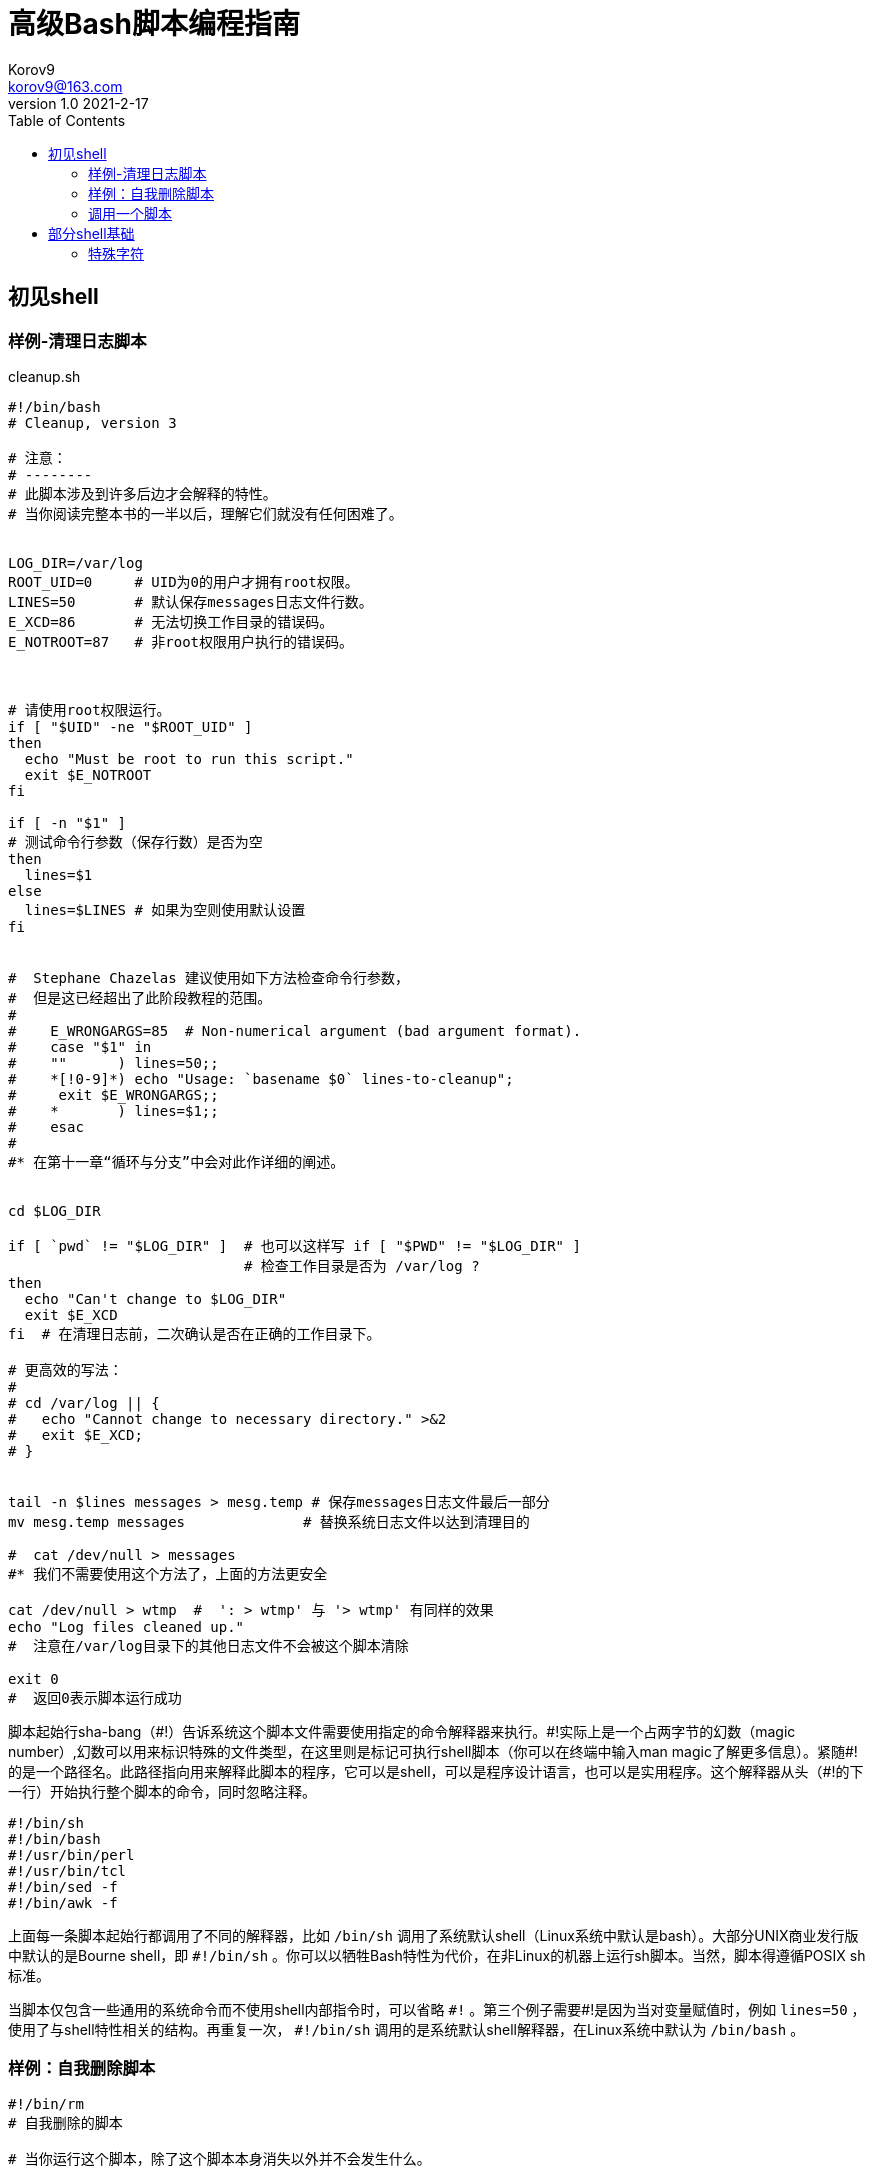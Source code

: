 = 高级Bash脚本编程指南 =
Korov9 <korov9@163.com>
v1.0 2021-2-17:
:toc: right 

== 初见shell ==

=== 样例-清理日志脚本 ===

[source, BASH]
.cleanup.sh
----
#!/bin/bash
# Cleanup, version 3

# 注意：
# --------
# 此脚本涉及到许多后边才会解释的特性。
# 当你阅读完整本书的一半以后，理解它们就没有任何困难了。


LOG_DIR=/var/log
ROOT_UID=0     # UID为0的用户才拥有root权限。
LINES=50       # 默认保存messages日志文件行数。
E_XCD=86       # 无法切换工作目录的错误码。
E_NOTROOT=87   # 非root权限用户执行的错误码。



# 请使用root权限运行。
if [ "$UID" -ne "$ROOT_UID" ]
then
  echo "Must be root to run this script."
  exit $E_NOTROOT
fi

if [ -n "$1" ]
# 测试命令行参数（保存行数）是否为空
then
  lines=$1
else
  lines=$LINES # 如果为空则使用默认设置
fi


#  Stephane Chazelas 建议使用如下方法检查命令行参数，
#  但是这已经超出了此阶段教程的范围。
#
#    E_WRONGARGS=85  # Non-numerical argument (bad argument format).
#    case "$1" in
#    ""      ) lines=50;;
#    *[!0-9]*) echo "Usage: `basename $0` lines-to-cleanup";
#     exit $E_WRONGARGS;;
#    *       ) lines=$1;;
#    esac
#
#* 在第十一章“循环与分支”中会对此作详细的阐述。


cd $LOG_DIR

if [ `pwd` != "$LOG_DIR" ]  # 也可以这样写 if [ "$PWD" != "$LOG_DIR" ]
                            # 检查工作目录是否为 /var/log ?
then
  echo "Can't change to $LOG_DIR"
  exit $E_XCD
fi  # 在清理日志前，二次确认是否在正确的工作目录下。

# 更高效的写法：
#
# cd /var/log || {
#   echo "Cannot change to necessary directory." >&2
#   exit $E_XCD;
# }


tail -n $lines messages > mesg.temp # 保存messages日志文件最后一部分
mv mesg.temp messages              # 替换系统日志文件以达到清理目的

#  cat /dev/null > messages
#* 我们不需要使用这个方法了，上面的方法更安全

cat /dev/null > wtmp  #  ': > wtmp' 与 '> wtmp' 有同样的效果
echo "Log files cleaned up."
#  注意在/var/log目录下的其他日志文件不会被这个脚本清除

exit 0
#  返回0表示脚本运行成功
----

脚本起始行sha-bang（\#!）告诉系统这个脚本文件需要使用指定的命令解释器来执行。#!实际上是一个占两字节的幻数（magic number）,幻数可以用来标识特殊的文件类型，在这里则是标记可执行shell脚本（你可以在终端中输入man magic了解更多信息）。紧随#!的是一个路径名。此路径指向用来解释此脚本的程序，它可以是shell，可以是程序设计语言，也可以是实用程序。这个解释器从头（#!的下一行）开始执行整个脚本的命令，同时忽略注释。

----
#!/bin/sh
#!/bin/bash
#!/usr/bin/perl
#!/usr/bin/tcl
#!/bin/sed -f
#!/bin/awk -f
----

上面每一条脚本起始行都调用了不同的解释器，比如 `/bin/sh` 调用了系统默认shell（Linux系统中默认是bash）。大部分UNIX商业发行版中默认的是Bourne shell，即 `#!/bin/sh` 。你可以以牺牲Bash特性为代价，在非Linux的机器上运行sh脚本。当然，脚本得遵循POSIX sh标准。

当脚本仅包含一些通用的系统命令而不使用shell内部指令时，可以省略 `\#!` 。第三个例子需要#!是因为当对变量赋值时，例如 `lines=50` ，使用了与shell特性相关的结构。再重复一次， `#!/bin/sh` 调用的是系统默认shell解释器，在Linux系统中默认为 `/bin/bash` 。

=== 样例：自我删除脚本 ===

[source, BASH]
----
#!/bin/rm
# 自我删除的脚本

# 当你运行这个脚本，除了这个脚本本身消失以外并不会发生什么。

WHATEVER=85

echo "This line will never print (betcha!)."

exit $WHATEVER  # 这没有任何关系。脚本将不会从这里退出。
                # 尝试在脚本终止后打印echo $a。
                # 得到的值将会是0而不是85.
----

=== 调用一个脚本 ===

写完一个脚本以后，你可以通过 `sh scriptname` 或 `bash scriptname` 来调用它(不推荐使用 `sh scriptname` 调用脚本，因为这会禁用脚本从标准输入（ `stdin` ）读入数据)

== 部分shell基础 ==

=== 特殊字符 ===

`#`

注释符。如果一行脚本的开头是#（除了#!），那么代表这一行是注释，不会被执行。

`;`

命令分隔符[分号]。允许在同一行内放置两条或更多的命令。注意有时候";"需要被转义才能正常工作。

[source, BASH]
----
echo hello; echo there

if [ -x "$filename" ]; then    #  注意在分号以后有一个空格
#+                   ^^
  echo "File $filename exists."; cp $filename $filename.bak
else   #                       ^^
  echo "File $filename not found."; touch $filename
fi; echo "File test complete."
----

`;;`

`case` 条件语句终止符[双分号]。

[source, BASH]
----
case "$variable" in
  abc)  echo "\$variable = abc" ;;
  xyz)  echo "\$variable = xyz" ;;
esac
----

`;;&, ;&`

case条件语句终止符（Bash4+ 版本）。

`"`

部分引用[双引号]。在字符串中保留大部分特殊字符。

`'`

全引用[单引号]。在字符串中保留所有的特殊字符。是部分引用的强化版。

`,`

[source,BASH]
----
let "t2 = ((a = 9, 15 / 3))"
# a被赋值为9，t2被赋值为15 / 3
----

逗号运算符也可以用来连接字符串。

[source,BASH]
----
for file in /{,usr/}bin/*calc
#             ^    在 /bin 与 /usr/bin 目录中
#+                 找到所有的以"calc"结尾的可执行文件
do
        if [ -x "$file" ]
        then
          echo $file
        fi
done

# /bin/ipcalc
# /usr/bin/kcalc
# /usr/bin/oidcalc
# /usr/bin/oocalc

# 感谢Rory Winston提供的执行结果
----

`,, ,`

在参数替换中进行小写字母转换（Bash4 新增）。

`\`

转义符[反斜杠]。转义某字符的标志。
\x转义了字符x。双引号""内的X与单引号内的X具有同样的效果。 转义符也可以用来转义"与'，使它们表达其字面含义。

`/`

文件路径分隔符[正斜杠]。起分割路径的作用。（比如 `/home/bozo/projects/Makefile`）
它也在算术运算中充当除法运算符。

`\``

